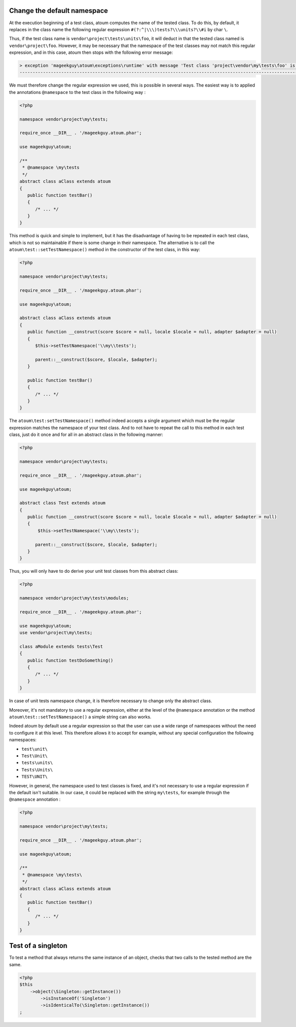 
.. _cookbook_change_default-namespace:

Change the default namespace
****************************

At the execution beginning of a test class, atoum computes the name of the tested class. To do this, by default, it replaces in the class name the following regular expression ``#(?:^|\\\)tests?\\\units?\\#i`` by char ``\``.

Thus, if the test class name is ``vendor\project\tests\units\foo``, it will deduct in that the tested class named  is ``vendor\project\foo``. However, it may be necessary that the namespace of the test classes may not match this regular expression, and in this case, atoum then stops with the following error message:

.. code-block:: shell

   > exception 'mageekguy\atoum\exceptions\runtime' with message 'Test class 'project\vendor\my\tests\foo' is not in a namespace which match pattern '#(?:^|\\)ests?\\unit?s\#i'' in /path/to/unit/tests/foo.php
   -------------------------------------------------------------------------------------------------------------------------------------------------------------------------------------------------------------


We must therefore change the regular expression we used, this is possible in several ways. The easiest way is to applied the annotations ``@namespace`` to the test class in the following way :

.. code-block:: php

   <?php

   namespace vendor\project\my\tests;

   require_once __DIR__ . '/mageekguy.atoum.phar';

   use mageekguy\atoum;

   /**
    * @namespace \my\tests
    */
   abstract class aClass extends atoum
   {
      public function testBar()
      {
         /* ... */
      }
   }


This method is quick and simple to implement, but it has the disadvantage of having to be repeated in each test class, which is not so maintainable if there is some change in their namespace. The alternative is to call the ``atoum\test::setTestNamespace()`` method in the constructor of the test class, in this way:
 

.. code-block:: php

   <?php

   namespace vendor\project\my\tests;

   require_once __DIR__ . '/mageekguy.atoum.phar';

   use mageekguy\atoum;

   abstract class aClass extends atoum
   {
      public function __construct(score $score = null, locale $locale = null, adapter $adapter = null)
      {
         $this->setTestNamespace('\\my\\tests');

         parent::__construct($score, $locale, $adapter);
      }

      public function testBar()
      {
         /* ... */
      }
   }


The ``atoum\test:setTestNamespace()`` method indeed accepts a single argument which must be the regular expression matches the namespace of your test class. And to not have to repeat the call to this method in each test class, just do it once and for all in an abstract class in the following manner:

.. code-block:: php

   <?php

   namespace vendor\project\my\tests;

   require_once __DIR__ . '/mageekguy.atoum.phar';

   use mageekguy\atoum;

   abstract class Test extends atoum
   {
      public function __construct(score $score = null, locale $locale = null, adapter $adapter = null)
      {
          $this->setTestNamespace('\\my\\tests');

         parent::__construct($score, $locale, $adapter);
      }
   }


Thus, you will only have to do derive your unit test classes from this abstract class:

.. code-block:: php

   <?php

   namespace vendor\project\my\tests\modules;

   require_once __DIR__ . '/mageekguy.atoum.phar';

   use mageekguy\atoum;
   use vendor\project\my\tests;

   class aModule extends tests\Test
   {
      public function testDoSomething()
      {
         /* ... */
      }
   }


In case of unit tests namespace change, it is therefore necessary to change only the abstract class.

Moreover, it's not mandatory to use a regular expression, either at the level of the ``@namespace`` annotation or the method ``atoum\test::setTestNamespace()`` a simple string can also works.

Indeed atoum by default use a regular expression so that the user can use a wide range of namespaces without the need to configure it at this level. This therefore allows it to accept for example, without any special configuration the following namespaces:

* ``test\unit\``
* ``Test\Unit\``
* ``tests\units\``
* ``Tests\Units\``
* ``TEST\UNIT\``

However, in general, the namespace used to test classes is fixed, and it's not necessary to use a regular expression if the default isn't suitable. In our case, it could be replaced with the string ``my\tests``, for example through the ``@namespace`` annotation :

.. code-block:: php

   <?php

   namespace vendor\project\my\tests;

   require_once __DIR__ . '/mageekguy.atoum.phar';

   use mageekguy\atoum;

   /**
    * @namespace \my\tests\
    */
   abstract class aClass extends atoum
   {
      public function testBar()
      {
         /* ... */
      }
   }



.. _cookbook_singleton:

Test of a singleton
*******************

To test a method that always returns the same instance of an object, checks that two calls to the tested method are the same.

.. code-block:: php

   <?php
   $this
       ->object(\Singleton::getInstance())
           ->isInstanceOf('Singleton')
           ->isIdenticalTo(\Singleton::getInstance())
   ;
